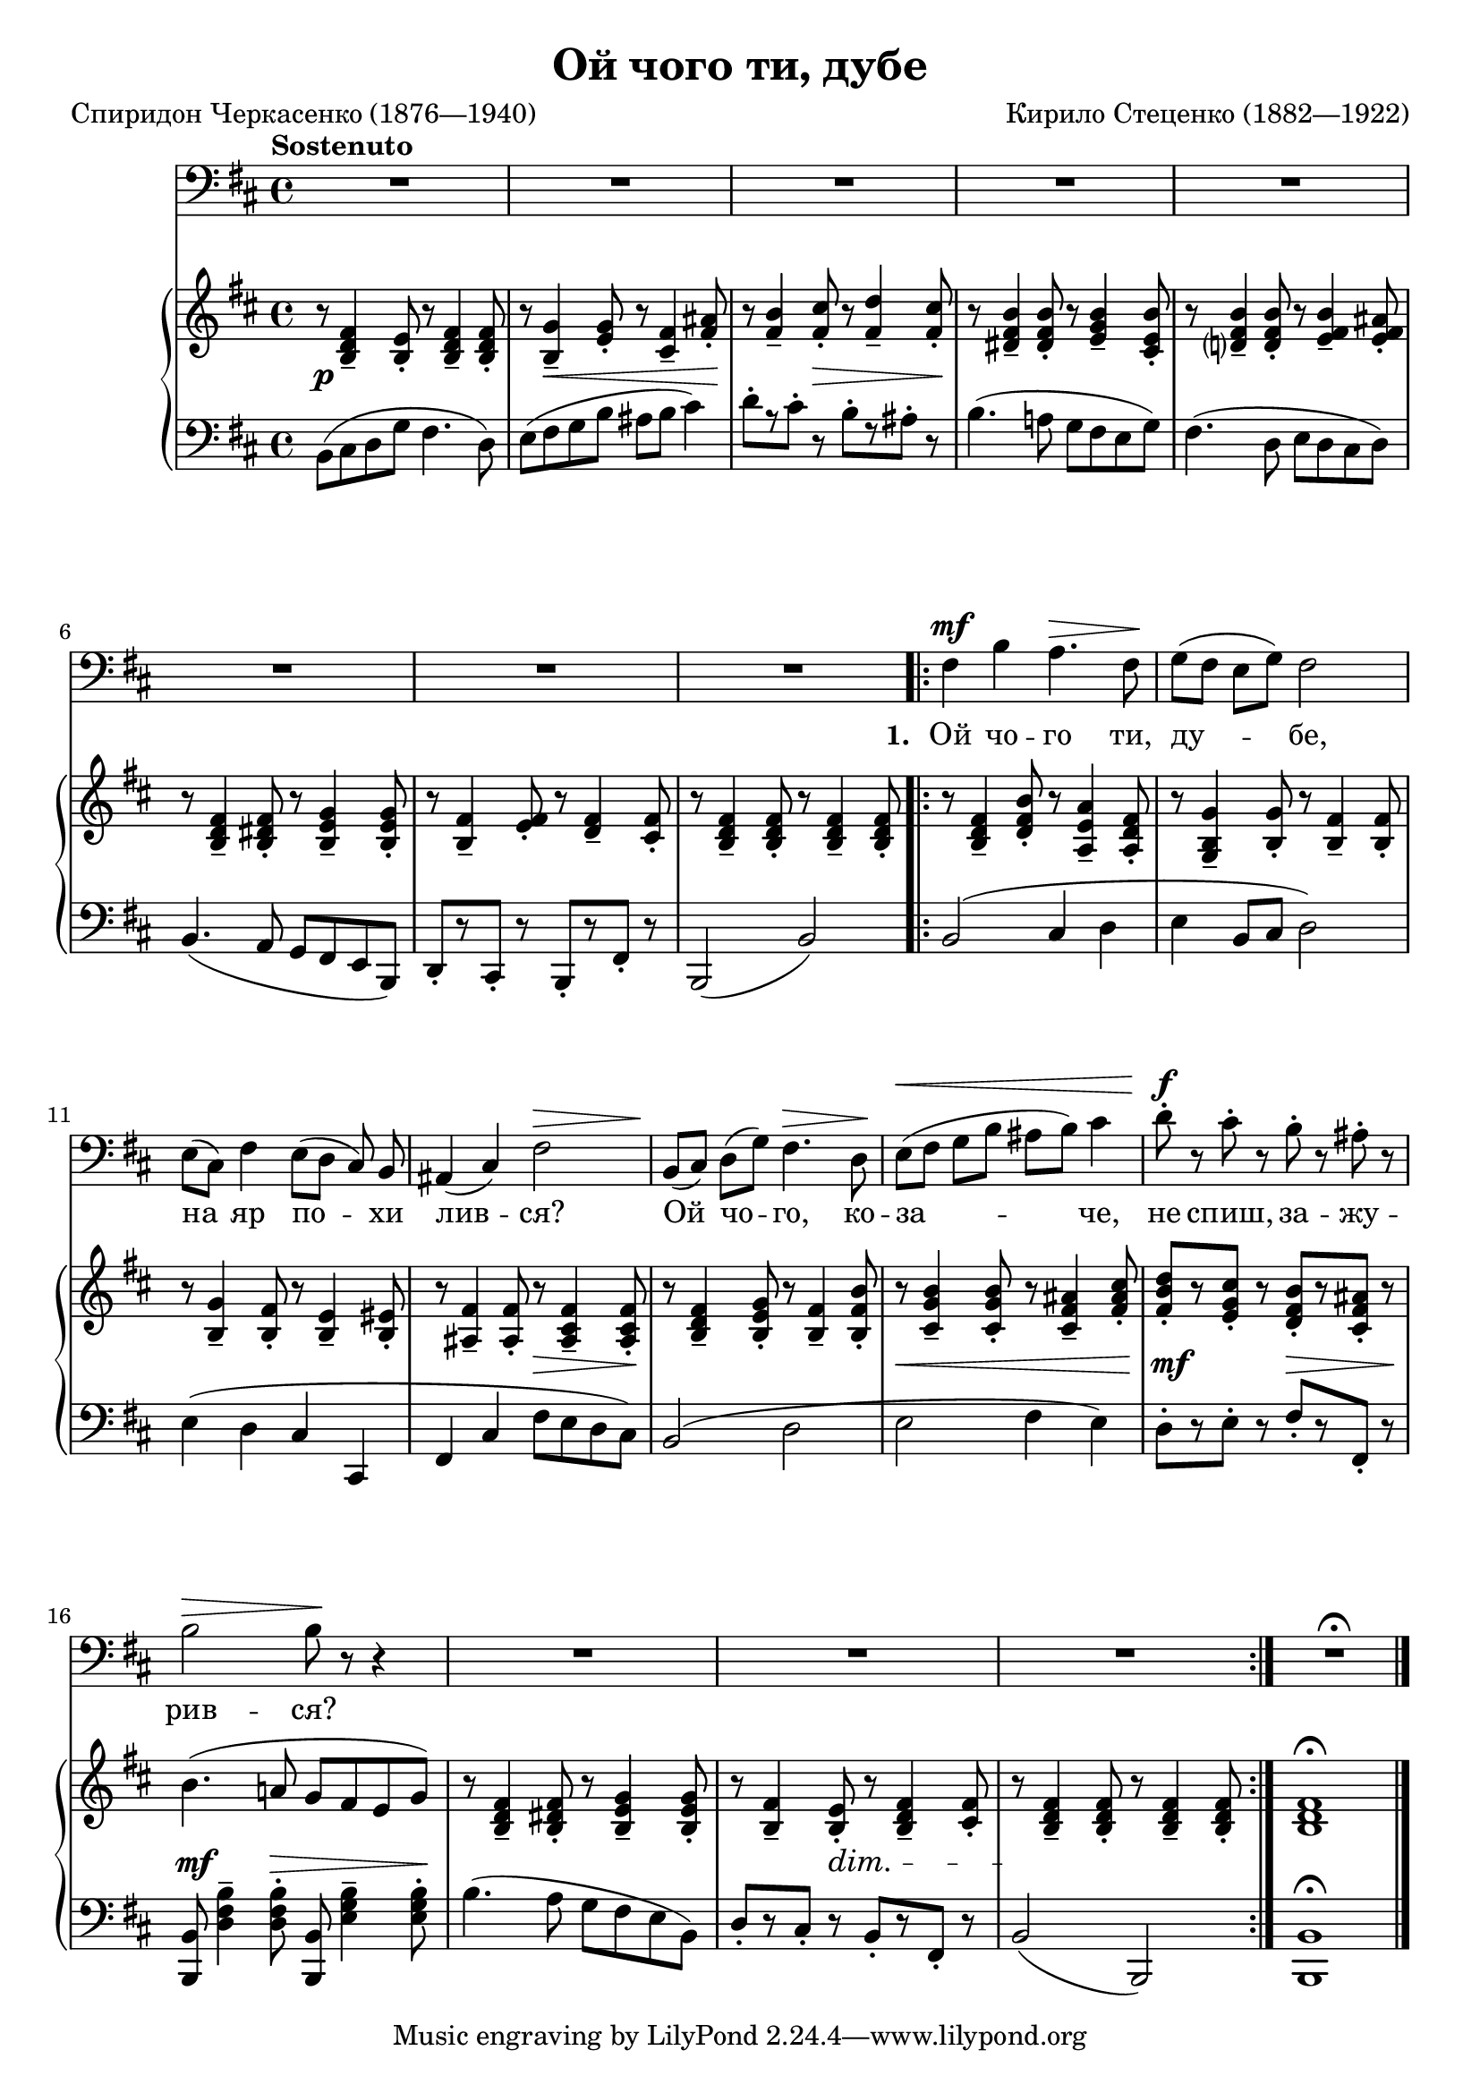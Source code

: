 \version "2.18.2"

\midi {
  \tempo 4 = 65
  \context {
    \Voice
    \remove "Dynamic_performer"
  }
}

\paper {
  ragged-last-bottom = ##f
}

\header {
  title = "Ой чого ти, дубе"
  composer = "Кирило Стеценко (1882—1922)"
  poet = "Спиридон Черкасенко (1876—1940)"

  maintainer = "Anonymous"
  mutopiacomposer = "StetsenkoK"
  mutopiainstrument = "Voice (Bass), Piano"
  mutopiapoet = "Spyrydon Cherkasenko"
  mutopiatitle = "Oi choho ty, dube [Oh, why do you oak]"
  license = "Public Domain"
  source = "Хрестоматия / вокально- / педагогического / репертуара / ДЛЯ БАРИТОНА И БАСА / МУЗЫКАЛЬНОЕ УЧИЛИЩЕ / I — II КУРСЫ / СОСТАВИТЕЛЬ Г. АДЕН / ИЗДАТЕЛЬСТВО МУЗЫКА МОСКВА 1966"
  style = "Romanticism"
}

global = {
  \tempo Sostenuto
  \key b \minor
  \time 4/4

  \repeat unfold 4 { s1 \noBreak s1 \noBreak s1 \noBreak s1 \noBreak s1 }
  \bar "|."
}

voice = \relative c {
  R1*5 |

    \barNumberCheck 6

  R1*3 |
  \repeat volta 3 {
    fis4\mf b a4.\> fis8\! |
    g8([ fis] e [ g ]) fis2 |

      \barNumberCheck 11

    e8([ cis]) fis4 e8([ d] cis) b8 |
    ais4( cis) fis2\> |
    b,8\! ([ cis]) d8([ g]) fis4.\> d8\! |
    e8\<([ fis] g[ b] ais[ b]) cis4 |
    d8-.\f r cis-. r b-. r ais-. r |

      \barNumberCheck 16

    b2\> b8\! r r4 |
    R1*3 |
  }
  R1\fermata |
}

firstStanza = \lyricmode {
  \set stanza = #"1. "
  Ой чо -- го ти, ду -- бе,
  на яр по -- хи лив -- ся? Ой чо -- го, ко -- за -- че, не спиш, за -- жу --
  рив -- ся?
}
secondStanza = \lyricmode {
  \set stanza = #"2. "
  Гей, ме -- не ча -- ру -- ють
  зо -- рі се -- ред но -- чі. Не да -- ють за -- сну -- ти сер -- цю ка -- рі
  о -- чі.
}
thirdStanza = \lyricmode {
  \set stanza = #"3. "
  Гей, ле -- ти, мій ко -- ню,
  сте -- пом та -- я -- ра -- ми, ро -- збий мо -- ю ту -- гу в_бо -- ю з_во -- ро --
  га -- ми.
}

%{
Ой чого ти, дубе,
На яр похилився?
Ой чого, козаче,
Не спиш, зажурився?

Гей, мене чарують
Зорі серед ночі.
Не дають заснути
Серцю карі очі.

Гей, лети, мій коню,
Степом таярами,
Розбий мою тугу
В бою з ворогами.
%}

upper = \relative c' {
  r8 <b d fis>4-- <b e>8-. r <b d fis>4-- <b d fis>8-. |
  r8 <b g'>4-- <e g>8-. r <cis fis>4-- <fis ais>8-. |
  r8 <fis b>4-- <fis cis'>8-. r <fis d'>4-- <fis cis'>8-. |
  r8 <dis fis b>4-- <dis fis b>8-. r <e g b>4-- <cis e b'>8-. |
  r <d? fis b>4-- <d fis b>8-. r <e fis b>4-- <e fis ais>8-. |

    \barNumberCheck 6

  r8 <b d fis>4-- <b dis fis>8-. r <b e g>4-- <b e g>8-. |
  r8 <b fis'>4-- <e fis>8-. r <d fis>4-- <cis fis>8-. |
  r8 <b d fis>4-- <b d fis>8-. r <b d fis>4-- <b d fis>8-. |
  r8 <b d fis>4-- <d fis b>8-. r <a e' a>4-- <a d fis>8-. |
  r8 <g b g'>4-- <b g'>8-. r <b fis'>4-- <b fis'>8-. |

    \barNumberCheck 11

  r8 <b g'>4-- <b fis'>8-. r <b e>4-- <b eis>8-. |
  r8 <ais fis'>4-- <ais fis'>8-. r <ais cis fis>4-- <ais cis fis>8-. |
  r8 <b d fis>4-- <b e g>8-. r <b fis'>4-- <b fis' b>8-. |
  r8 <cis g' b>4-- <cis g' b>8-. r <cis fis ais>4-- <fis ais cis>8-. |
  <fis b d>8-.[ r <e g cis>8-.] r <d fis b>8-.[ r <cis fis ais>8-.] r |

    \barNumberCheck 16

  b'4.( a!8 g fis e g) |
  r8 <b, d fis>4-- <b dis fis>8-. r <b e g>4-- <b e g>8-. |
  r8 <b fis'>4-- <b e>8-. r <b d fis>4-- <cis fis>8-. |
  r8 <b d fis>4-- <b d fis>8-. r <b d fis>4-- <b d fis>8-. |
  <b d fis>1\fermata |
}

lower = \relative c {
  \shape #'((0 . 0) (0 . 1.5) (1.5 . 0) (0 . 0)) Slur b8 ( cis d g fis4. d8 ) |
  e8( fis g b ais b cis4) |
  d8-.[ r cis-.] r b-.[ r ais-.] r |
  b4.( a!8 g fis e g) |
  fis4. ( d8 e d cis d ) |

    \barNumberCheck 6

  b4.( a8 g fis e b) |
  \override Beam #'positions = #'(2 . 2) d8-.[ r cis-.] r b-.[ r fis'-.] r \revert Beam #'positions |
  b,2( b') |
  b2( cis4 d |
  e4 b8 cis d2) |

    \barNumberCheck 11

  e4( d cis cis, |
  fis4 cis' fis8 e d cis) |
  \tweak Slur.positions #'(2 . 2) b2( d |
  e fis4 e) |
  d8-.[ r e-.] r fis-.[ r fis,-.] r |

    \barNumberCheck 16

  <b, b'>8 <d' fis b>4-- <d fis b>8-. <b, b'>8 <e' g b>4-- <e g b>8-. |
  b'4.( a8 g fis e b) |
  d8-.[ r cis-.] r b-.[ r fis-.] r |
  b2( b,) |
  <b b'>1\fermata |
}

dynamics = {
  s1\p |
  s8 s4\< s2 s8\! |
  s4. s8\> s4. s8\! |
  s1*2 |

    \barNumberCheck 6

  s1*5 |

    \barNumberCheck 11

  s1 |
  s2 s8\> s4 s8\! |
  s1 |
  s8\< s2.. |
  s8-\tweak X-offset #-0.25 \mf s4. s8\> s4 s8\! |

    \barNumberCheck 16

  s4.\mf s8\> s4. s8\! |
  s1 |
  s8 s4 s8\dim s2 |
  s1*2\! |
}

\score {
  <<
    \new Staff \with { midiInstrument = "voice oohs" } <<
      \new Voice \global
      \new Voice = "voice" {
        \clef bass
        \autoBeamOff
        \dynamicUp
        \voice
      }
      \new Lyrics \lyricsto "voice" \firstStanza
      %\new Lyrics \lyricsto "voice" \secondStanza
      %\new Lyrics \lyricsto "voice" \thirdStanza
    >>
    \new PianoStaff \with { midiInstrument = "acoustic grand" } <<
      \new Staff = "upper" <<
        \clef treble
        \global
        \upper
      >>
      \new Dynamics = "dynamics" <<
        \global
        \dynamics
      >>
      \new Staff = "lower" <<
        \clef bass
        \global
        \lower
      >>
    >>
  >>

  \layout {}
  \midi {}
}
